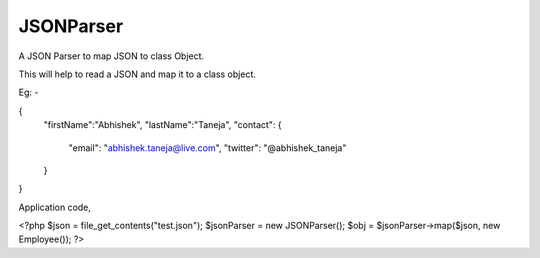 JSONParser
==========

A JSON Parser to map JSON to class Object.

This will help to read a JSON and map it to a class object.

Eg: -


{
    "firstName":"Abhishek",
    "lastName":"Taneja",
    "contact": {
        "email": "abhishek.taneja@live.com",
        "twitter": "@abhishek_taneja"
    }
}

Application code,

<?php 
$json = file_get_contents("test.json");
$jsonParser = new JSONParser();
$obj = $jsonParser->map($json, new Employee());
?>
